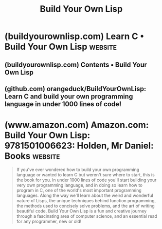:PROPERTIES:
:ID:       87ce890e-e647-45c9-825f-c98c030d44af
:END:
#+title: Build Your Own Lisp
#+filetags: :programming:lisp:c_lang:computer_science:books:

* (buildyourownlisp.com) Learn C • Build Your Own Lisp              :website:
:PROPERTIES:
:ID:       e0d606bc-a32b-476e-bf2e-9f25ae34ae3a
:ROAM_REFS: https://buildyourownlisp.com/
:END:

#+begin_quote
  ** Build Your Own Lisp

  Learn C and build your own programming language in 1000 lines of code!

  --------------

  If you're looking to learn C, or you've ever wondered how to build your own programming language, this is the book for you.

  In just a few lines of code, I'll teach you how to use C, and together, we'll start building your very own language.

  Along the way we'll learn about the weird and wonderful nature of Lisps, how to develop a real-world project, concisely solve problems, and write beautiful code!

  This book is free to read online, so you can get started right away!  But for those who want to show their support, or who want the best reading experience, this book is also available for purchase in print format, or for cheap in all major e-book formats.

  [[http://www.amazon.com/Build-Your-Lisp-Daniel-Holden/dp/1501006622]]

  [[https://buildyourownlisp.com/contents]]
#+end_quote
** (buildyourownlisp.com) Contents • Build Your Own Lisp
:PROPERTIES:
:ID:       64baaaf8-4641-4011-b2ab-364a132bf3e4
:ROAM_REFS: https://buildyourownlisp.com/contents
:END:
** (github.com) orangeduck/BuildYourOwnLisp: Learn C and build your own programming language in under 1000 lines of code!
:PROPERTIES:
:ID:       8124514b-83f6-48e6-9287-053240f99c91
:ROAM_REFS: https://github.com/orangeduck/BuildYourOwnLisp
:END:
* (www.amazon.com) Amazon.com: Build Your Own Lisp: 9781501006623: Holden, Mr Daniel: Books :website:
:PROPERTIES:
:ID:       c075689d-c769-42d7-9990-8be82c2f4042
:ROAM_REFS: https://www.amazon.com/Build-Your-Lisp-Daniel-Holden/dp/1501006622
:END:

#+begin_quote
  If you've ever wondered how to build your own programming language or wanted to learn C but weren't sure where to start, this is the book for you.  In under 1000 lines of code you'll start building your very own programming language, and in doing so learn how to program in C, one of the world's most important programming languages.  Along the way we'll learn about the weird and wonderful nature of Lisps, the unique techniques behind function programming, the methods used to concisely solve problems, and the art of writing beautiful code.  Build Your Own Lisp is a fun and creative journey through a fascinating area of computer science, and an essential read for any programmer, new or old!
#+end_quote
